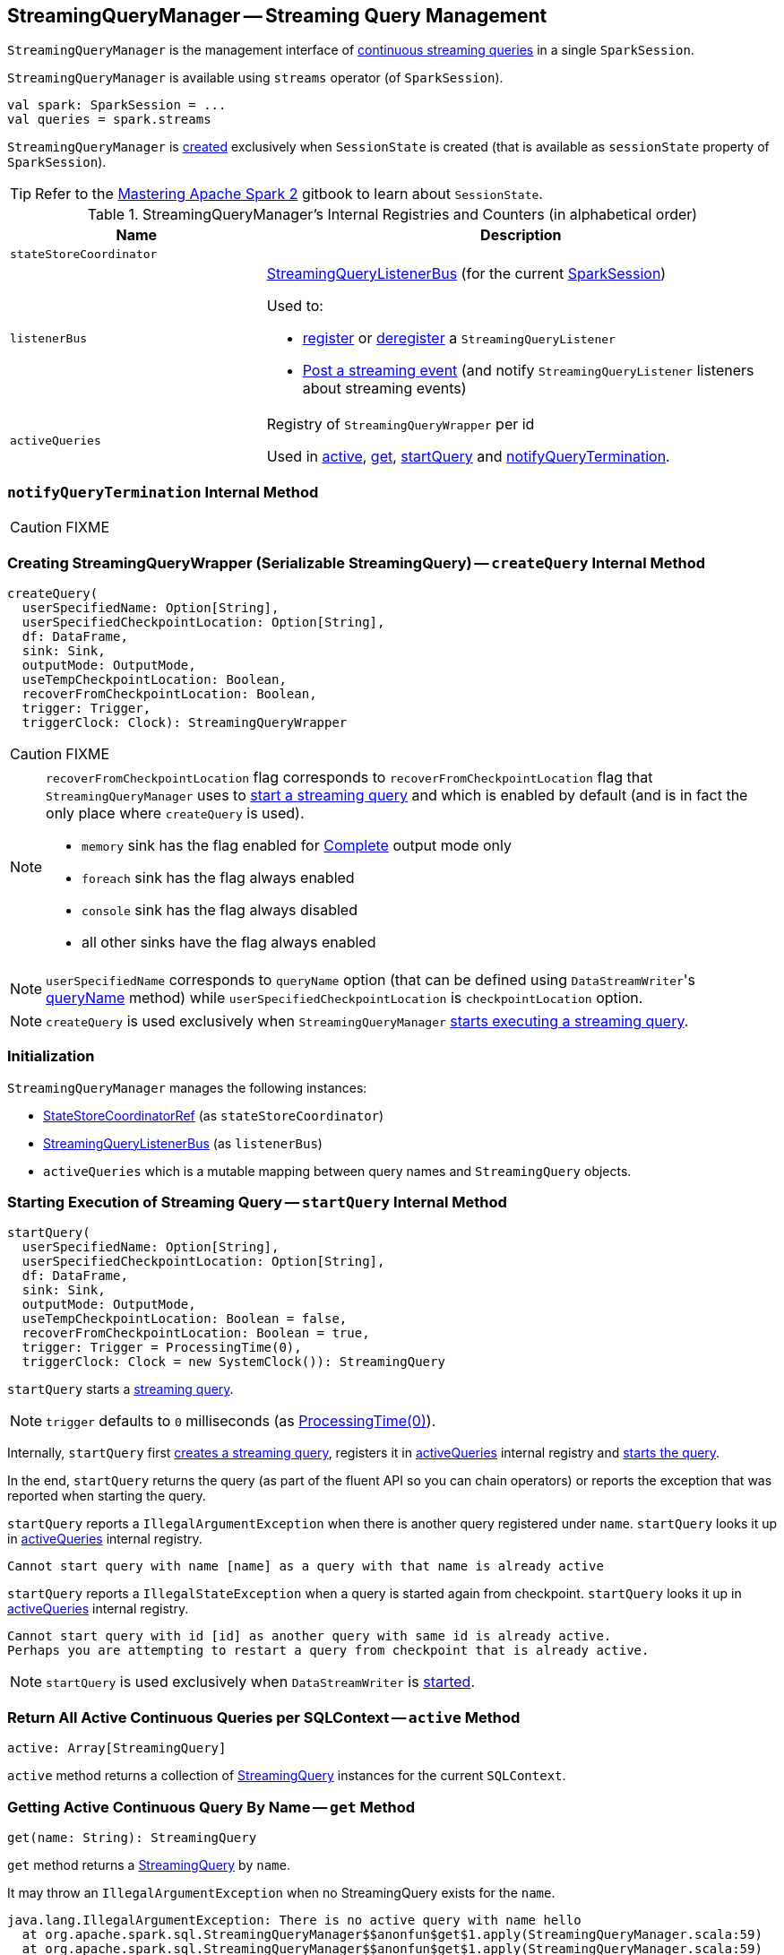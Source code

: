 == [[StreamingQueryManager]] StreamingQueryManager -- Streaming Query Management

`StreamingQueryManager` is the management interface of link:spark-sql-streaming-StreamingQuery.adoc[continuous streaming queries] in a single `SparkSession`.

`StreamingQueryManager` is available using `streams` operator (of `SparkSession`).

[source, scala]
----
val spark: SparkSession = ...
val queries = spark.streams
----

`StreamingQueryManager` is <<creating-instance, created>> exclusively when `SessionState` is created (that is available as `sessionState` property of `SparkSession`).

TIP: Refer to the https://jaceklaskowski.gitbooks.io/mastering-apache-spark/spark-sql-SessionState.html[Mastering Apache Spark 2] gitbook to learn about `SessionState`.

[[internal-registries]]
.StreamingQueryManager's Internal Registries and Counters (in alphabetical order)
[cols="1,2",options="header",width="100%"]
|===
| Name
| Description

| [[stateStoreCoordinator]] `stateStoreCoordinator`
|

| [[listenerBus]] `listenerBus`
a| link:spark-sql-streaming-StreamingQueryListenerBus.adoc[StreamingQueryListenerBus] (for the current <<sparkSession, SparkSession>>)

Used to:

* <<addListener, register>> or <<removeListener, deregister>> a `StreamingQueryListener`

* <<postListenerEvent, Post a streaming event>> (and notify `StreamingQueryListener` listeners about streaming events)

| [[activeQueries]] `activeQueries`
| Registry of `StreamingQueryWrapper` per id

Used in <<active, active>>, <<get, get>>, <<startQuery, startQuery>> and <<notifyQueryTermination, notifyQueryTermination>>.
|===

=== [[notifyQueryTermination]] `notifyQueryTermination` Internal Method

CAUTION: FIXME

=== [[createQuery]] Creating StreamingQueryWrapper (Serializable StreamingQuery) -- `createQuery` Internal Method

[source, scala]
----
createQuery(
  userSpecifiedName: Option[String],
  userSpecifiedCheckpointLocation: Option[String],
  df: DataFrame,
  sink: Sink,
  outputMode: OutputMode,
  useTempCheckpointLocation: Boolean,
  recoverFromCheckpointLocation: Boolean,
  trigger: Trigger,
  triggerClock: Clock): StreamingQueryWrapper
----

CAUTION: FIXME

[NOTE]
====
`recoverFromCheckpointLocation` flag corresponds to `recoverFromCheckpointLocation` flag that `StreamingQueryManager` uses to <<startQuery, start a streaming query>> and which is enabled by default (and is in fact the only place where `createQuery` is used).

* `memory` sink has the flag enabled for link:spark-sql-streaming-OutputMode.adoc#Complete[Complete] output mode only

* `foreach` sink has the flag always enabled

* `console` sink has the flag always disabled

* all other sinks have the flag always enabled
====

NOTE: `userSpecifiedName` corresponds to `queryName` option (that can be defined using ``DataStreamWriter``'s link:spark-sql-streaming-DataStreamWriter.adoc#queryName[queryName] method) while `userSpecifiedCheckpointLocation` is `checkpointLocation` option.

NOTE: `createQuery` is used exclusively when `StreamingQueryManager` <<startQuery, starts executing a streaming query>>.

=== Initialization

`StreamingQueryManager` manages the following instances:

* link:spark-sql-streaming-StateStoreCoordinatorRef.adoc[StateStoreCoordinatorRef] (as `stateStoreCoordinator`)
* link:spark-sql-streaming-StreamingQueryListenerBus.adoc[StreamingQueryListenerBus] (as `listenerBus`)
* `activeQueries` which is a mutable mapping between query names and `StreamingQuery` objects.

=== [[startQuery]] Starting Execution of Streaming Query -- `startQuery` Internal Method

[source, scala]
----
startQuery(
  userSpecifiedName: Option[String],
  userSpecifiedCheckpointLocation: Option[String],
  df: DataFrame,
  sink: Sink,
  outputMode: OutputMode,
  useTempCheckpointLocation: Boolean = false,
  recoverFromCheckpointLocation: Boolean = true,
  trigger: Trigger = ProcessingTime(0),
  triggerClock: Clock = new SystemClock()): StreamingQuery
----

`startQuery` starts a link:spark-sql-streaming-StreamingQuery.adoc[streaming query].

NOTE: `trigger` defaults to `0` milliseconds (as link:spark-sql-streaming-Trigger.adoc#ProcessingTime[ProcessingTime(0)]).

Internally, `startQuery` first <<createQuery, creates a streaming query>>, registers it in <<activeQueries, activeQueries>> internal registry and link:spark-sql-streaming-StreamExecution.adoc#start[starts the query].

In the end, `startQuery` returns the query (as part of the fluent API so you can chain operators) or reports the exception that was reported when starting the query.

`startQuery` reports a `IllegalArgumentException` when there is another query registered under `name`. `startQuery` looks it up in <<activeQueries, activeQueries>> internal registry.

```
Cannot start query with name [name] as a query with that name is already active
```

`startQuery` reports a `IllegalStateException` when a query is started again from checkpoint. `startQuery` looks it up in <<activeQueries, activeQueries>> internal registry.

```
Cannot start query with id [id] as another query with same id is already active.
Perhaps you are attempting to restart a query from checkpoint that is already active.
```

NOTE: `startQuery` is used exclusively when `DataStreamWriter` is link:spark-sql-streaming-DataStreamWriter.adoc#start[started].

=== [[active]] Return All Active Continuous Queries per SQLContext -- `active` Method

[source, scala]
----
active: Array[StreamingQuery]
----

`active` method returns a collection of link:spark-sql-streaming-StreamingQuery.adoc[StreamingQuery] instances for the current `SQLContext`.

=== [[get]] Getting Active Continuous Query By Name -- `get` Method

[source, scala]
----
get(name: String): StreamingQuery
----

`get` method returns a link:spark-sql-streaming-StreamingQuery.adoc[StreamingQuery] by `name`.

It may throw an `IllegalArgumentException` when no StreamingQuery exists for the `name`.

```
java.lang.IllegalArgumentException: There is no active query with name hello
  at org.apache.spark.sql.StreamingQueryManager$$anonfun$get$1.apply(StreamingQueryManager.scala:59)
  at org.apache.spark.sql.StreamingQueryManager$$anonfun$get$1.apply(StreamingQueryManager.scala:59)
  at scala.collection.MapLike$class.getOrElse(MapLike.scala:128)
  at scala.collection.AbstractMap.getOrElse(Map.scala:59)
  at org.apache.spark.sql.StreamingQueryManager.get(StreamingQueryManager.scala:58)
  ... 49 elided
```

=== [[lastTerminatedQuery]] `lastTerminatedQuery` Internal Barrier

CAUTION: FIXME Why is `lastTerminatedQuery` needed?

Used in:

* `awaitAnyTermination`
* `awaitAnyTermination(timeoutMs: Long)`

They all wait `10` millis before doing the check of `lastTerminatedQuery` being non-null.

It is set in:

* `resetTerminated()` resets `lastTerminatedQuery`, i.e. sets it to `null`.
* `notifyQueryTermination(terminatedQuery: StreamingQuery)` sets `lastTerminatedQuery` to be `terminatedQuery` and notifies all the threads that wait on `awaitTerminationLock`.
+
It is called from link:spark-sql-streaming-StreamExecution.adoc#runBatches[StreamExecution.runBatches].

=== [[postListenerEvent]] Posting StreamingQueryListener Event to StreamingQueryListenerBus -- `postListenerEvent` Method

[source, scala]
----
postListenerEvent(event: StreamingQueryListener.Event): Unit
----

`postListenerEvent` simply posts the input `event` to <<listenerBus, StreamingQueryListenerBus>> (in the current `SparkSession`).

.StreamingQueryManager Propagates StreamingQueryListener Events
image::images/StreamingQueryManager-postListenerEvent.png[align="center"]

NOTE: `postListenerEvent` is used exclusively when `StreamExecution` link:spark-sql-streaming-StreamExecution.adoc#postEvent[posts a streaming event].

=== [[creating-instance]] Creating StreamingQueryManager Instance

`StreamingQueryManager` takes the following when created:

* [[sparkSession]] `SparkSession`

`StreamingQueryManager` initializes the <<internal-registries, internal registries and counters>>.

=== [[addListener]] Registering StreamingQueryListener -- `addListener` Method

[source, scala]
----
addListener(listener: StreamingQueryListener): Unit
----

`addListener` requests <<listenerBus, StreamingQueryListenerBus>> to link:spark-sql-streaming-StreamingQueryListenerBus.adoc#addListener[add] the input `listener`.

=== [[removeListener]] De-Registering StreamingQueryListener -- `removeListener` Method

[source, scala]
----
removeListener(listener: StreamingQueryListener): Unit
----

`removeListener` requests <<listenerBus, StreamingQueryListenerBus>> to link:spark-sql-streaming-StreamingQueryListenerBus.adoc#removeListener[remove] the input `listener`.
